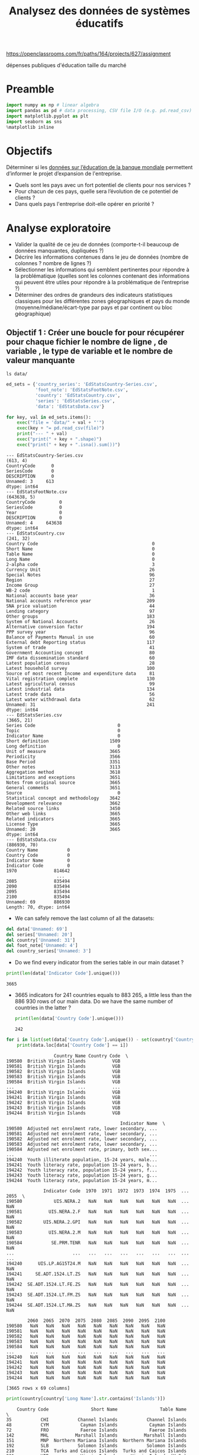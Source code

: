 #+TITLE: Analysez des données de systèmes éducatifs
#+PROPERTY: header-args :session py :async yes

https://openclassrooms.com/fr/paths/164/projects/627/assignment

dépenses publiques d'éducation
taille du marché

* Preamble
#+begin_src jupyter-python :results output :exports both
import numpy as np # linear algebra
import pandas as pd # data processing, CSV file I/O (e.g. pd.read_csv)
import matplotlib.pyplot as plt
import seaborn as sns
%matplotlib inline
#+end_src

#+RESULTS:

* Objectifs
Déterminer si les [[https://datacatalog.worldbank.org/dataset/education-statistics][données sur l’éducation de la banque mondiale]] permettent
d’informer le projet d’expansion de l'entreprise.
- Quels sont les pays avec un fort potentiel de clients pour nos services ?
- Pour chacun de ces pays, quelle sera l’évolution de ce potentiel de clients ?
- Dans quels pays l'entreprise doit-elle opérer en priorité ?

* Analyse exploratoire
- Valider la qualité de ce jeu de données (comporte-t-il beaucoup de données
  manquantes, dupliquées ?)
- Décrire les informations contenues dans le jeu de données (nombre de colonnes
  ? nombre de lignes ?)
- Sélectionner les informations qui semblent pertinentes pour répondre à la
  problématique (quelles sont les colonnes contenant des informations qui
  peuvent être utiles pour répondre à la problématique de l’entreprise ?)
- Déterminer des ordres de grandeurs des indicateurs statistiques classiques
  pour les différentes zones géographiques et pays du monde
  (moyenne/médiane/écart-type par pays et par continent ou bloc géographique)
  
** Objectif 1 : Créer une boucle for pour récupérer pour chaque fichier le nombre de ligne , de variable , le type de variable et le nombre de valeur manquante
#+begin_src shell :results output raw
ls data/  
#+end_src

#+RESULTS:


#+begin_src jupyter-python :results output :exports both
ed_sets = {'country_series': 'EdStatsCountry-Series.csv',
           'foot_note': 'EdStatsFootNote.csv',
           'country': 'EdStatsCountry.csv',
           'series': 'EdStatsSeries.csv',
           'data': 'EdStatsData.csv'}
#+end_src

#+RESULTS:

#+begin_src jupyter-python :results output :exports both
for key, val in ed_sets.items():
    exec("file = 'data/" + val + "'")
    exec(key + "= pd.read_csv(file)")
    print("--- " + val)
    exec("print(" + key + ".shape)")
    exec("print(" + key + ".isna().sum())")
#+end_src

#+RESULTS:
#+begin_example
--- EdStatsCountry-Series.csv
(613, 4)
CountryCode      0
SeriesCode       0
DESCRIPTION      0
Unnamed: 3     613
dtype: int64
--- EdStatsFootNote.csv
(643638, 5)
CountryCode         0
SeriesCode          0
Year                0
DESCRIPTION         0
Unnamed: 4     643638
dtype: int64
--- EdStatsCountry.csv
(241, 32)
Country Code                                           0
Short Name                                             0
Table Name                                             0
Long Name                                              0
2-alpha code                                           3
Currency Unit                                         26
Special Notes                                         96
Region                                                27
Income Group                                          27
WB-2 code                                              1
National accounts base year                           36
National accounts reference year                     209
SNA price valuation                                   44
Lending category                                      97
Other groups                                         183
System of National Accounts                           26
Alternative conversion factor                        194
PPP survey year                                       96
Balance of Payments Manual in use                     60
External debt Reporting status                       117
System of trade                                       41
Government Accounting concept                         80
IMF data dissemination standard                       60
Latest population census                              28
Latest household survey                              100
Source of most recent Income and expenditure data     81
Vital registration complete                          130
Latest agricultural census                            99
Latest industrial data                               134
Latest trade data                                     56
Latest water withdrawal data                          62
Unnamed: 31                                          241
dtype: int64
--- EdStatsSeries.csv
(3665, 21)
Series Code                               0
Topic                                     0
Indicator Name                            0
Short definition                       1509
Long definition                           0
Unit of measure                        3665
Periodicity                            3566
Base Period                            3351
Other notes                            3113
Aggregation method                     3618
Limitations and exceptions             3651
Notes from original source             3665
General comments                       3651
Source                                    0
Statistical concept and methodology    3642
Development relevance                  3662
Related source links                   3450
Other web links                        3665
Related indicators                     3665
License Type                           3665
Unnamed: 20                            3665
dtype: int64
--- EdStatsData.csv
(886930, 70)
Country Name           0
Country Code           0
Indicator Name         0
Indicator Code         0
1970              814642
                   ...  
2085              835494
2090              835494
2095              835494
2100              835494
Unnamed: 69       886930
Length: 70, dtype: int64
#+end_example

- We can safely remove the last column of all the datasets:

#+begin_src jupyter-python :results output :exports both
del data['Unnamed: 69']
del series['Unnamed: 20']
del country['Unnamed: 31']
del foot_note['Unnamed: 4']
del country_series['Unnamed: 3']
#+end_src 

#+RESULTS:

- Do we find every indicator from the series table in our main dataset ?
#+begin_src jupyter-python :results output :exports both
print(len(data['Indicator Code'].unique()))
#+end_src 

#+RESULTS:
: 3665

- 3665 indicators for 241 countries equals to 883 265, a little less than the
  886 930 rows of our main data. Do we have the same number of countries in the
  latter ?

  #+begin_src jupyter-python :results output :exports both
print(len(data['Country Code'].unique()))
  #+end_src

  #+RESULTS:
  : 242

#+begin_src jupyter-python :results output :exports both
  for i in list(set(data['Country Code'].unique()) - set(country['Country Code'].unique())):
      print(data.loc[data['Country Code'] == i])
#+end_src

#+RESULTS:
#+begin_example
                  Country Name Country Code  \
190580  British Virgin Islands          VGB   
190581  British Virgin Islands          VGB   
190582  British Virgin Islands          VGB   
190583  British Virgin Islands          VGB   
190584  British Virgin Islands          VGB   
...                        ...          ...   
194240  British Virgin Islands          VGB   
194241  British Virgin Islands          VGB   
194242  British Virgin Islands          VGB   
194243  British Virgin Islands          VGB   
194244  British Virgin Islands          VGB   

                                           Indicator Name  \
190580  Adjusted net enrolment rate, lower secondary, ...   
190581  Adjusted net enrolment rate, lower secondary, ...   
190582  Adjusted net enrolment rate, lower secondary, ...   
190583  Adjusted net enrolment rate, lower secondary, ...   
190584  Adjusted net enrolment rate, primary, both sex...   
...                                                   ...   
194240  Youth illiterate population, 15-24 years, male...   
194241  Youth literacy rate, population 15-24 years, b...   
194242  Youth literacy rate, population 15-24 years, f...   
194243  Youth literacy rate, population 15-24 years, g...   
194244  Youth literacy rate, population 15-24 years, m...   

              Indicator Code  1970  1971  1972  1973  1974  1975  ...  2055  \
190580            UIS.NERA.2   NaN   NaN   NaN   NaN   NaN   NaN  ...   NaN   
190581          UIS.NERA.2.F   NaN   NaN   NaN   NaN   NaN   NaN  ...   NaN   
190582        UIS.NERA.2.GPI   NaN   NaN   NaN   NaN   NaN   NaN  ...   NaN   
190583          UIS.NERA.2.M   NaN   NaN   NaN   NaN   NaN   NaN  ...   NaN   
190584           SE.PRM.TENR   NaN   NaN   NaN   NaN   NaN   NaN  ...   NaN   
...                      ...   ...   ...   ...   ...   ...   ...  ...   ...   
194240      UIS.LP.AG15T24.M   NaN   NaN   NaN   NaN   NaN   NaN  ...   NaN   
194241     SE.ADT.1524.LT.ZS   NaN   NaN   NaN   NaN   NaN   NaN  ...   NaN   
194242  SE.ADT.1524.LT.FE.ZS   NaN   NaN   NaN   NaN   NaN   NaN  ...   NaN   
194243  SE.ADT.1524.LT.FM.ZS   NaN   NaN   NaN   NaN   NaN   NaN  ...   NaN   
194244  SE.ADT.1524.LT.MA.ZS   NaN   NaN   NaN   NaN   NaN   NaN  ...   NaN   

        2060  2065  2070  2075  2080  2085  2090  2095  2100  
190580   NaN   NaN   NaN   NaN   NaN   NaN   NaN   NaN   NaN  
190581   NaN   NaN   NaN   NaN   NaN   NaN   NaN   NaN   NaN  
190582   NaN   NaN   NaN   NaN   NaN   NaN   NaN   NaN   NaN  
190583   NaN   NaN   NaN   NaN   NaN   NaN   NaN   NaN   NaN  
190584   NaN   NaN   NaN   NaN   NaN   NaN   NaN   NaN   NaN  
...      ...   ...   ...   ...   ...   ...   ...   ...   ...  
194240   NaN   NaN   NaN   NaN   NaN   NaN   NaN   NaN   NaN  
194241   NaN   NaN   NaN   NaN   NaN   NaN   NaN   NaN   NaN  
194242   NaN   NaN   NaN   NaN   NaN   NaN   NaN   NaN   NaN  
194243   NaN   NaN   NaN   NaN   NaN   NaN   NaN   NaN   NaN  
194244   NaN   NaN   NaN   NaN   NaN   NaN   NaN   NaN   NaN  

[3665 rows x 69 columns]
#+end_example

#+begin_src jupyter-python :results output :exports both
  print(country[country['Long Name'].str.contains('Islands')])
#+end_src

#+RESULTS:
#+begin_example
    Country Code                Short Name                Table Name  \
35           CHI           Channel Islands           Channel Islands   
48           CYM            Cayman Islands            Cayman Islands   
72           FRO            Faeroe Islands            Faeroe Islands   
142          MHL          Marshall Islands          Marshall Islands   
151          MNP  Northern Mariana Islands  Northern Mariana Islands   
192          SLB           Solomon Islands           Solomon Islands   
210          TCA  Turks and Caicos Islands  Turks and Caicos Islands   
231          VIR            Virgin Islands     Virgin Islands (U.S.)   

                                        Long Name 2-alpha code  \
35                                Channel Islands          NaN   
48                                 Cayman Islands           KY   
72                                 Faeroe Islands           FO   
142              Republic of the Marshall Islands           MH   
151  Commonwealth of the Northern Mariana Islands           MP   
192                               Solomon Islands           SB   
210                      Turks and Caicos Islands           TC   
231           Virgin Islands of the United States           VI   

              Currency Unit  \
35           Pound sterling   
48    Cayman Islands dollar   
72             Danish krone   
142             U.S. dollar   
151             U.S. dollar   
192  Solomon Islands dollar   
210             U.S. dollar   
231             U.S. dollar   

                                         Special Notes  \
35                                                 NaN   
48                                                 NaN   
72                                                 NaN   
142  Fiscal year ends on September 30; reporting pe...   
151                                                NaN   
192  National accounts data have been revised from ...   
210                                                NaN   
231                                                NaN   

                        Region          Income Group WB-2 code  ...  \
35       Europe & Central Asia  High income: nonOECD        JG  ...   
48   Latin America & Caribbean  High income: nonOECD        KY  ...   
72       Europe & Central Asia  High income: nonOECD        FO  ...   
142        East Asia & Pacific   Upper middle income        MH  ...   
151        East Asia & Pacific  High income: nonOECD        MP  ...   
192        East Asia & Pacific   Lower middle income        SB  ...   
210  Latin America & Caribbean  High income: nonOECD        TC  ...   
231  Latin America & Caribbean  High income: nonOECD        VI  ...   

    Government Accounting concept           IMF data dissemination standard  \
35                            NaN                                       NaN   
48                            NaN                                       NaN   
72                            NaN                                       NaN   
142                           NaN                                       NaN   
151                           NaN                                       NaN   
192                           NaN  General Data Dissemination System (GDDS)   
210                           NaN                                       NaN   
231                           NaN                                       NaN   

          Latest population census Latest household survey  \
35   Guernsey: 2009; Jersey: 2011.                     NaN   
48                            2010                     NaN   
72                            2011                     NaN   
142                           2011                     NaN   
151                           2010                     NaN   
192                           2009                     NaN   
210                           2012                     NaN   
231                           2010                     NaN   

    Source of most recent Income and expenditure data  \
35                                                NaN   
48                                                NaN   
72                                                NaN   
142                                               NaN   
151                                               NaN   
192        Integrated household survey (IHS), 2005/06   
210                                               NaN   
231                                               NaN   

                          Vital registration complete  \
35   Yes. Vital registration for Guernsey and Jersey.   
48                                                Yes   
72                                                Yes   
142                                               NaN   
151                                               NaN   
192                                               NaN   
210                                               Yes   
231                                               Yes   

               Latest agricultural census Latest industrial data  \
35                                    NaN                    NaN   
48                                    NaN                    NaN   
72                                    NaN                    NaN   
142  2011. Population and Housing Census.                    NaN   
151                                  2007                    NaN   
192                               2012/13                    NaN   
210                                   NaN                    NaN   
231                                  2007                    NaN   

    Latest trade data Latest water withdrawal data  
35                NaN                          NaN  
48                NaN                          NaN  
72             2009.0                          NaN  
142               NaN                          NaN  
151               NaN                          NaN  
192            2012.0                          NaN  
210            2012.0                          NaN  
231               NaN                          NaN  

[8 rows x 31 columns]
#+end_example

** Objectif 2 : Identifier les variables inutilisables

#+begin_src jupyter-python :results file :var matplot_lib_filename=(org-babel-temp-file "figure" ".png") :exports both :async no
from joypy import joyplot

cols = data.columns
print(cols)
#+end_src

#+RESULTS:
:RESULTS:
# [goto error]
#+begin_example

KeyErrorTraceback (most recent call last)
~/.pyenv/versions/miniconda3-latest/lib/python3.8/site-packages/pandas/core/indexes/base.py in get_loc(self, key, method, tolerance)
   2894             try:
-> 2895                 return self._engine.get_loc(casted_key)
   2896             except KeyError as err:

pandas/_libs/index.pyx in pandas._libs.index.IndexEngine.get_loc()

pandas/_libs/index.pyx in pandas._libs.index.IndexEngine.get_loc()

pandas/_libs/hashtable_class_helper.pxi in pandas._libs.hashtable.PyObjectHashTable.get_item()

pandas/_libs/hashtable_class_helper.pxi in pandas._libs.hashtable.PyObjectHashTable.get_item()

KeyError: 1000

The above exception was the direct cause of the following exception:

KeyErrorTraceback (most recent call last)
<ipython-input-6-8c16469f5f4d> in <module>
      7 plt.savefig(matplot_lib_filename)
      8 matplot_lib_filename
----> 9 data[1000]

~/.pyenv/versions/miniconda3-latest/lib/python3.8/site-packages/pandas/core/frame.py in __getitem__(self, key)
   2900             if self.columns.nlevels > 1:
   2901                 return self._getitem_multilevel(key)
-> 2902             indexer = self.columns.get_loc(key)
   2903             if is_integer(indexer):
   2904                 indexer = [indexer]

~/.pyenv/versions/miniconda3-latest/lib/python3.8/site-packages/pandas/core/indexes/base.py in get_loc(self, key, method, tolerance)
   2895                 return self._engine.get_loc(casted_key)
   2896             except KeyError as err:
-> 2897                 raise KeyError(key) from err
   2898 
   2899         if tolerance is not None:

KeyError: 1000
#+end_example
: <Figure size 432x288 with 0 Axes>
:END:

** Objectif 3 : Remplacer les valeurs manquantes sur les autres variables / gérer les valeurs aberrantes
** Objectif 4 : Ecrire un descriptif de chaque fichier
** Objectif 5 : Formulation de la problématique et comment y répondre

** Objectif 6 : Réfléchir aux variables pour répondre a la problématique

** Objectif 7 : Commencer le support

* Addendum
** Flip a coin
#+begin_src jupyter-python :results output :exports both
import random

bet = 0
n=1000000

def flip(p):
    return 1 if random.random() < p else -1

def play():
    if flip(0.5) == 1:
        return flip(0.49)
    else:
        if bet % 3 == 0:
            return flip(0.09)
        else:
            return flip(0.74)

for i in range(n):
    bet += play()

print(bet)
#+end_src

#+RESULTS:
: 6174

** Throw a dice
#+begin_src jupyter-python :results output :exports both
m=0
n=0

for i in range(5):
    l = [random.randint(1,6) for i in range(10000)]
    s = random.choices(l, k=1000)
    m += s.count(6)/10000
    n += s.count(4)/1000

print(m/5*100, n/5*100)
#+end_src 

#+RESULTS:
: 1.704 16.0

** Loi normale
#+begin_src jupyter-python :results file :var matplot_lib_filename=(org-babel-temp-file "figure" ".png") :exports both
%matplotlib inline  
import numpy as np
import matplotlib.pyplot as plt
from math import sqrt, pi, exp

domaine = range(-100,100)
mu = 50
sigma = 5

# Notez l'utilisation du mot clé lambda. Il est très bien expliqué dans le cours
# "Apprenez à programmer en Python" sur OpenClassrooms.
f = lambda x : 1/(sqrt(2*pi*pow(sigma,2))) * exp(-pow((x-mu),2)/(2*pow(sigma,2)))

y = [f(x) for x in domaine]
plot = plt.plot(domaine, y)

plt.savefig(matplot_lib_filename)
matplot_lib_filename
#+end_src

#+RESULTS:
:RESULTS:
: /var/folders/lr/51tf4dc1371fb0bcvf3f1gcc0000gp/T/babel-koNZOe/figurecbcUVY.png
[[file:./.ob-jupyter/a3451e96e8295f5c2bb50db5d599b43607a3c8f0.png]]
:END:

** Théorème central limite
ce théorème déclare que toute somme de variables aléatoires indépendantes et
identiquement distribuées tend vers une variable aléatoire gaussienne.

#+begin_src jupyter-python :results file :var matplot_lib_filename=(org-babel-temp-file "figure" ".png") :exports both
matrice_aleatoire = np.random.rand(10000,100000)
sommes = np.sum(matrice_aleatoire,0)
plot = plt.hist(sommes, bins=100)

plt.savefig(matplot_lib_filename)
matplot_lib_filename
#+end_src

